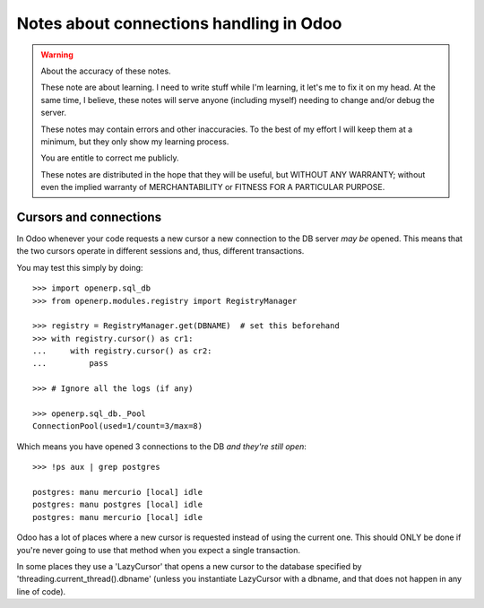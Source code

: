 ==========================================
 Notes about connections handling in Odoo
==========================================

.. warning:: About the accuracy of these notes.

   These note are about learning.  I need to write stuff while I'm learning,
   it let's me to fix it on my head.  At the same time, I believe, these notes
   will serve anyone (including myself) needing to change and/or debug the
   server.

   These notes may contain errors and other inaccuracies.  To the best of my
   effort I will keep them at a minimum, but they only show my learning
   process.

   You are entitle to correct me publicly.

   .. image:: http://imgs.xkcd.com/comics/duty_calls.png

   These notes are distributed in the hope that they will be useful, but
   WITHOUT ANY WARRANTY; without even the implied warranty of MERCHANTABILITY
   or FITNESS FOR A PARTICULAR PURPOSE.


Cursors and connections
=======================

In Odoo whenever your code requests a new cursor a new connection to the DB
server *may be* opened.  This means that the two cursors operate in different
sessions and, thus, different transactions.

You may test this simply by doing::

  >>> import openerp.sql_db
  >>> from openerp.modules.registry import RegistryManager

  >>> registry = RegistryManager.get(DBNAME)  # set this beforehand
  >>> with registry.cursor() as cr1:
  ...     with registry.cursor() as cr2:
  ...         pass

  >>> # Ignore all the logs (if any)

  >>> openerp.sql_db._Pool
  ConnectionPool(used=1/count=3/max=8)

Which means you have opened 3 connections to the DB *and they're still open*::

  >>> !ps aux | grep postgres

  postgres: manu mercurio [local] idle
  postgres: manu postgres [local] idle
  postgres: manu mercurio [local] idle

Odoo has a lot of places where a new cursor is requested instead of using the
current one.  This should ONLY be done if you're never going to use that
method when you expect a single transaction.

In some places they use a 'LazyCursor' that opens a new cursor to the database
specified by 'threading.current_thread().dbname' (unless you instantiate
LazyCursor with a dbname, and that does not happen in any line of code).


..
   Local Variables:
   ispell-dictionary: "en"
   fill-column: 78
   End:
